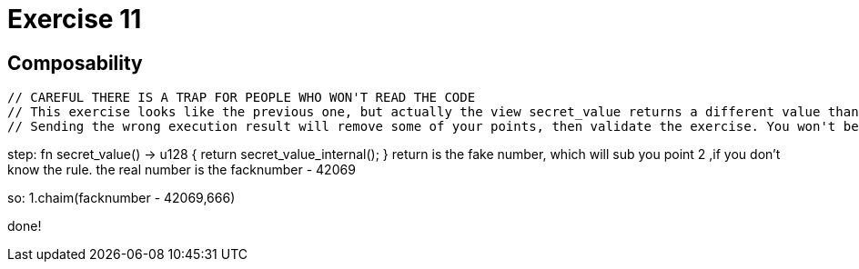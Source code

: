 = Exercise 11

== Composability

        // CAREFUL THERE IS A TRAP FOR PEOPLE WHO WON'T READ THE CODE
        // This exercise looks like the previous one, but actually the view secret_value returns a different value than secret_value
        // Sending the wrong execution result will remove some of your points, then validate the exercise. You won't be able to get those points back later on!



step:
fn secret_value() -> u128 {
return secret_value_internal();
}
return is the fake number, which will sub you point 2 ,if you don't know the rule.
the real number is the facknumber - 42069

so:
1.chaim(facknumber - 42069,666)

done!

